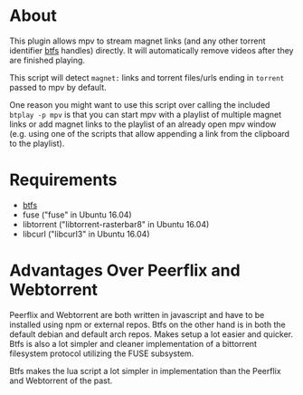 * About
This plugin allows mpv to stream magnet links (and any other torrent identifier [[https://github.com/johang/btfs][btfs]] handles) directly. It will automatically remove videos after they are finished playing.

This script will detect =magnet:= links and torrent files/urls ending in =torrent= passed to mpv by default.

One reason you might want to use this script over calling the included ~btplay -p mpv~ is that you can start mpv with a playlist of multiple magnet links or add magnet links to the playlist of an already open mpv window (e.g. using one of the scripts that allow appending a link from the clipboard to the playlist).

* Requirements
- [[https://github.com/johang/btfs][btfs]]
- fuse ("fuse" in Ubuntu 16.04)
- libtorrent ("libtorrent-rasterbar8" in Ubuntu 16.04)
- libcurl ("libcurl3" in Ubuntu 16.04)

* Advantages Over Peerflix and Webtorrent
Peerflix and Webtorrent are both written in javascript and have to be installed using npm or external repos.
Btfs on the other hand is in both the default debian and default arch repos. Makes setup a lot easier and quicker. Btfs is also a lot simpler and cleaner implementation of a bittorrent filesystem protocol utilizing the FUSE subsystem.

Btfs makes the lua script a lot simpler in implementation than the Peerflix and Webtorrent of the past.
